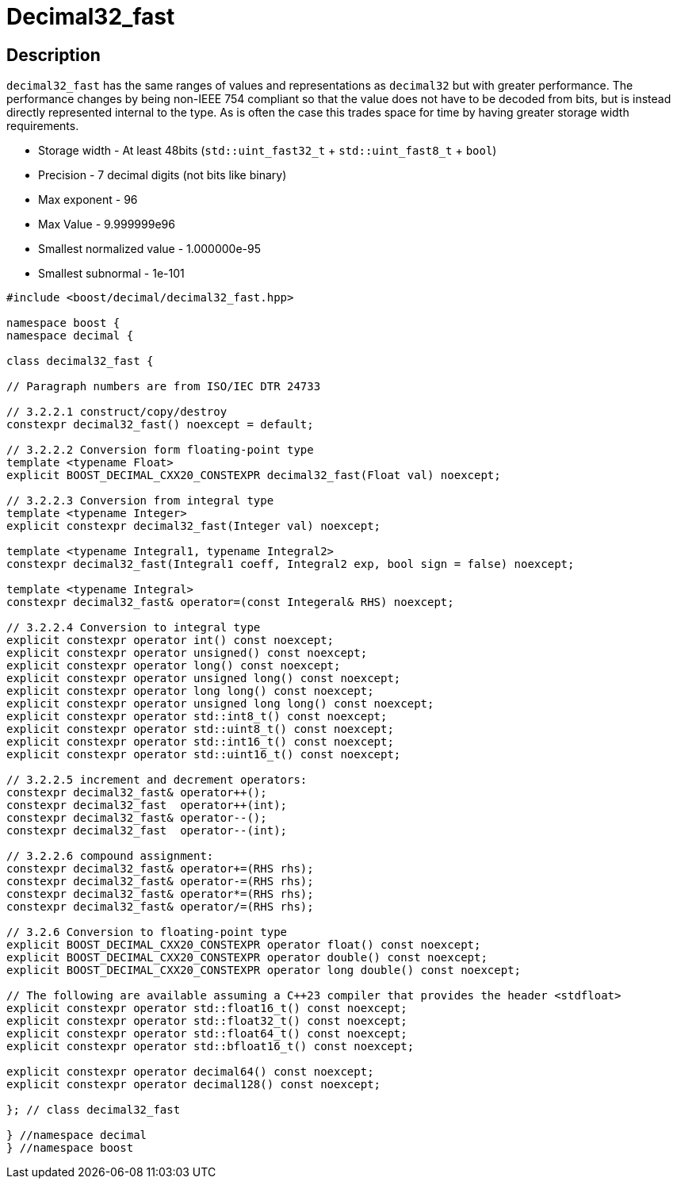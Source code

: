 ////
Copyright 2023 Matt Borland
Distributed under the Boost Software License, Version 1.0.
https://www.boost.org/LICENSE_1_0.txt
////

[#decimal32_fast]
= Decimal32_fast
:idprefix: decimal32_fast_

== Description

`decimal32_fast` has the same ranges of values and representations as `decimal32` but with greater performance.
The performance changes by being non-IEEE 754 compliant so that the value does not have to be decoded from bits, but is instead directly represented internal to the type.
As is often the case this trades space for time by having greater storage width requirements.

- Storage width - At least 48bits (`std::uint_fast32_t` + `std::uint_fast8_t` + `bool`)
- Precision - 7 decimal digits (not bits like binary)
- Max exponent - 96
- Max Value - 9.999999e96
- Smallest normalized value - 1.000000e-95
- Smallest subnormal - 1e-101

[source, c++]
----
#include <boost/decimal/decimal32_fast.hpp>

namespace boost {
namespace decimal {

class decimal32_fast {

// Paragraph numbers are from ISO/IEC DTR 24733

// 3.2.2.1 construct/copy/destroy
constexpr decimal32_fast() noexcept = default;

// 3.2.2.2 Conversion form floating-point type
template <typename Float>
explicit BOOST_DECIMAL_CXX20_CONSTEXPR decimal32_fast(Float val) noexcept;

// 3.2.2.3 Conversion from integral type
template <typename Integer>
explicit constexpr decimal32_fast(Integer val) noexcept;

template <typename Integral1, typename Integral2>
constexpr decimal32_fast(Integral1 coeff, Integral2 exp, bool sign = false) noexcept;

template <typename Integral>
constexpr decimal32_fast& operator=(const Integeral& RHS) noexcept;

// 3.2.2.4 Conversion to integral type
explicit constexpr operator int() const noexcept;
explicit constexpr operator unsigned() const noexcept;
explicit constexpr operator long() const noexcept;
explicit constexpr operator unsigned long() const noexcept;
explicit constexpr operator long long() const noexcept;
explicit constexpr operator unsigned long long() const noexcept;
explicit constexpr operator std::int8_t() const noexcept;
explicit constexpr operator std::uint8_t() const noexcept;
explicit constexpr operator std::int16_t() const noexcept;
explicit constexpr operator std::uint16_t() const noexcept;

// 3.2.2.5 increment and decrement operators:
constexpr decimal32_fast& operator++();
constexpr decimal32_fast  operator++(int);
constexpr decimal32_fast& operator--();
constexpr decimal32_fast  operator--(int);

// 3.2.2.6 compound assignment:
constexpr decimal32_fast& operator+=(RHS rhs);
constexpr decimal32_fast& operator-=(RHS rhs);
constexpr decimal32_fast& operator*=(RHS rhs);
constexpr decimal32_fast& operator/=(RHS rhs);

// 3.2.6 Conversion to floating-point type
explicit BOOST_DECIMAL_CXX20_CONSTEXPR operator float() const noexcept;
explicit BOOST_DECIMAL_CXX20_CONSTEXPR operator double() const noexcept;
explicit BOOST_DECIMAL_CXX20_CONSTEXPR operator long double() const noexcept;

// The following are available assuming a C++23 compiler that provides the header <stdfloat>
explicit constexpr operator std::float16_t() const noexcept;
explicit constexpr operator std::float32_t() const noexcept;
explicit constexpr operator std::float64_t() const noexcept;
explicit constexpr operator std::bfloat16_t() const noexcept;

explicit constexpr operator decimal64() const noexcept;
explicit constexpr operator decimal128() const noexcept;

}; // class decimal32_fast

} //namespace decimal
} //namespace boost

----
